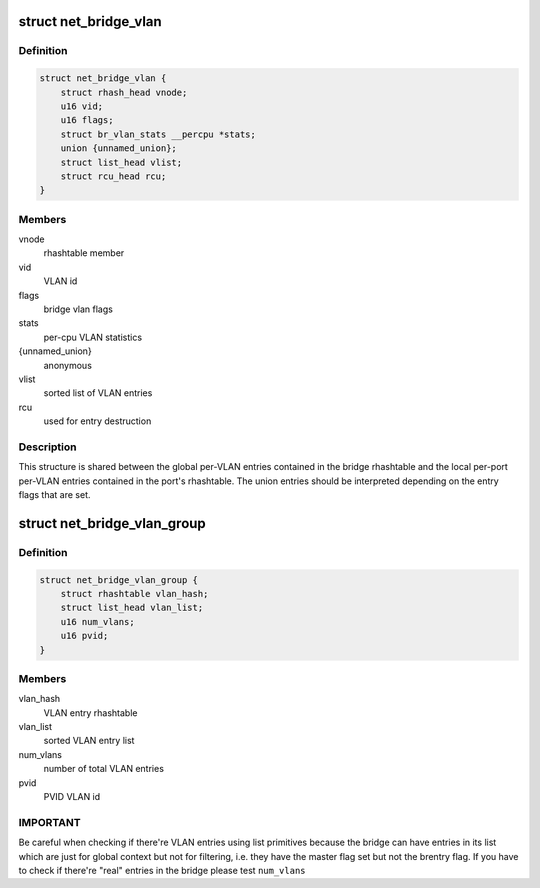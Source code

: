 .. -*- coding: utf-8; mode: rst -*-
.. src-file: net/bridge/br_private.h

.. _`net_bridge_vlan`:

struct net_bridge_vlan
======================

.. c:type:: struct net_bridge_vlan

    per-vlan entry

.. _`net_bridge_vlan.definition`:

Definition
----------

.. code-block:: c

    struct net_bridge_vlan {
        struct rhash_head vnode;
        u16 vid;
        u16 flags;
        struct br_vlan_stats __percpu *stats;
        union {unnamed_union};
        struct list_head vlist;
        struct rcu_head rcu;
    }

.. _`net_bridge_vlan.members`:

Members
-------

vnode
    rhashtable member

vid
    VLAN id

flags
    bridge vlan flags

stats
    per-cpu VLAN statistics

{unnamed_union}
    anonymous


vlist
    sorted list of VLAN entries

rcu
    used for entry destruction

.. _`net_bridge_vlan.description`:

Description
-----------

This structure is shared between the global per-VLAN entries contained in
the bridge rhashtable and the local per-port per-VLAN entries contained in
the port's rhashtable. The union entries should be interpreted depending on
the entry flags that are set.

.. _`net_bridge_vlan_group`:

struct net_bridge_vlan_group
============================

.. c:type:: struct net_bridge_vlan_group


.. _`net_bridge_vlan_group.definition`:

Definition
----------

.. code-block:: c

    struct net_bridge_vlan_group {
        struct rhashtable vlan_hash;
        struct list_head vlan_list;
        u16 num_vlans;
        u16 pvid;
    }

.. _`net_bridge_vlan_group.members`:

Members
-------

vlan_hash
    VLAN entry rhashtable

vlan_list
    sorted VLAN entry list

num_vlans
    number of total VLAN entries

pvid
    PVID VLAN id

.. _`net_bridge_vlan_group.important`:

IMPORTANT
---------

Be careful when checking if there're VLAN entries using list
primitives because the bridge can have entries in its list which
are just for global context but not for filtering, i.e. they have
the master flag set but not the brentry flag. If you have to check
if there're "real" entries in the bridge please test \ ``num_vlans``\ 

.. This file was automatic generated / don't edit.

